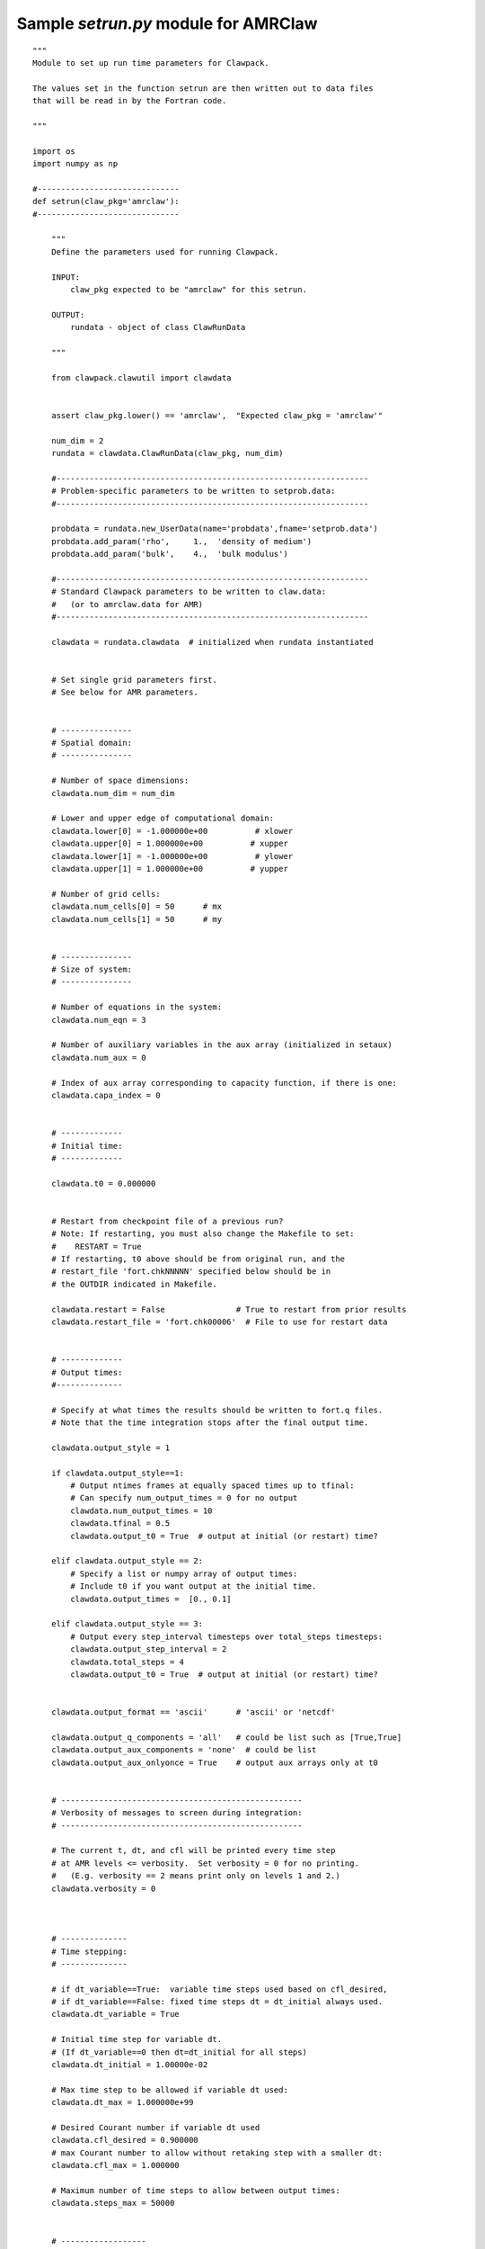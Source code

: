 

.. _setrun_amrclaw_sample:

*****************************************************************
Sample `setrun.py` module for AMRClaw
*****************************************************************

::

    """ 
    Module to set up run time parameters for Clawpack.

    The values set in the function setrun are then written out to data files
    that will be read in by the Fortran code.
        
    """ 

    import os
    import numpy as np

    #------------------------------
    def setrun(claw_pkg='amrclaw'):
    #------------------------------
        
        """ 
        Define the parameters used for running Clawpack.

        INPUT:
            claw_pkg expected to be "amrclaw" for this setrun.

        OUTPUT:
            rundata - object of class ClawRunData 
        
        """ 
        
        from clawpack.clawutil import clawdata 
        
        
        assert claw_pkg.lower() == 'amrclaw',  "Expected claw_pkg = 'amrclaw'"

        num_dim = 2
        rundata = clawdata.ClawRunData(claw_pkg, num_dim)

        #------------------------------------------------------------------
        # Problem-specific parameters to be written to setprob.data:
        #------------------------------------------------------------------

        probdata = rundata.new_UserData(name='probdata',fname='setprob.data')
        probdata.add_param('rho',     1.,  'density of medium')
        probdata.add_param('bulk',    4.,  'bulk modulus')
        
        #------------------------------------------------------------------
        # Standard Clawpack parameters to be written to claw.data:
        #   (or to amrclaw.data for AMR)
        #------------------------------------------------------------------

        clawdata = rundata.clawdata  # initialized when rundata instantiated


        # Set single grid parameters first.
        # See below for AMR parameters.


        # ---------------
        # Spatial domain:
        # ---------------

        # Number of space dimensions:
        clawdata.num_dim = num_dim
        
        # Lower and upper edge of computational domain:
        clawdata.lower[0] = -1.000000e+00          # xlower
        clawdata.upper[0] = 1.000000e+00          # xupper
        clawdata.lower[1] = -1.000000e+00          # ylower
        clawdata.upper[1] = 1.000000e+00          # yupper
        
        # Number of grid cells:
        clawdata.num_cells[0] = 50      # mx
        clawdata.num_cells[1] = 50      # my
        

        # ---------------
        # Size of system:
        # ---------------

        # Number of equations in the system:
        clawdata.num_eqn = 3

        # Number of auxiliary variables in the aux array (initialized in setaux)
        clawdata.num_aux = 0
        
        # Index of aux array corresponding to capacity function, if there is one:
        clawdata.capa_index = 0
        
        
        # -------------
        # Initial time:
        # -------------

        clawdata.t0 = 0.000000
        

        # Restart from checkpoint file of a previous run?
        # Note: If restarting, you must also change the Makefile to set:
        #    RESTART = True
        # If restarting, t0 above should be from original run, and the
        # restart_file 'fort.chkNNNNN' specified below should be in 
        # the OUTDIR indicated in Makefile.

        clawdata.restart = False               # True to restart from prior results
        clawdata.restart_file = 'fort.chk00006'  # File to use for restart data
        
        
        # -------------
        # Output times:
        #--------------

        # Specify at what times the results should be written to fort.q files.
        # Note that the time integration stops after the final output time.
     
        clawdata.output_style = 1
     
        if clawdata.output_style==1:
            # Output ntimes frames at equally spaced times up to tfinal:
            # Can specify num_output_times = 0 for no output
            clawdata.num_output_times = 10
            clawdata.tfinal = 0.5
            clawdata.output_t0 = True  # output at initial (or restart) time?
            
        elif clawdata.output_style == 2:
            # Specify a list or numpy array of output times:
            # Include t0 if you want output at the initial time.
            clawdata.output_times =  [0., 0.1]
     
        elif clawdata.output_style == 3:
            # Output every step_interval timesteps over total_steps timesteps:
            clawdata.output_step_interval = 2
            clawdata.total_steps = 4
            clawdata.output_t0 = True  # output at initial (or restart) time?
            

        clawdata.output_format == 'ascii'      # 'ascii' or 'netcdf' 

        clawdata.output_q_components = 'all'   # could be list such as [True,True]
        clawdata.output_aux_components = 'none'  # could be list
        clawdata.output_aux_onlyonce = True    # output aux arrays only at t0
        

        # ---------------------------------------------------
        # Verbosity of messages to screen during integration:  
        # ---------------------------------------------------

        # The current t, dt, and cfl will be printed every time step
        # at AMR levels <= verbosity.  Set verbosity = 0 for no printing.
        #   (E.g. verbosity == 2 means print only on levels 1 and 2.)
        clawdata.verbosity = 0
        
        

        # --------------
        # Time stepping:
        # --------------

        # if dt_variable==True:  variable time steps used based on cfl_desired,
        # if dt_variable==False: fixed time steps dt = dt_initial always used.
        clawdata.dt_variable = True
        
        # Initial time step for variable dt.  
        # (If dt_variable==0 then dt=dt_initial for all steps)
        clawdata.dt_initial = 1.00000e-02
        
        # Max time step to be allowed if variable dt used:
        clawdata.dt_max = 1.000000e+99
        
        # Desired Courant number if variable dt used 
        clawdata.cfl_desired = 0.900000
        # max Courant number to allow without retaking step with a smaller dt:
        clawdata.cfl_max = 1.000000
        
        # Maximum number of time steps to allow between output times:
        clawdata.steps_max = 50000


        # ------------------
        # Method to be used:
        # ------------------

        # Order of accuracy:  1 => Godunov,  2 => Lax-Wendroff plus limiters
        clawdata.order = 2
        
        # Use dimensional splitting? (not yet available for AMR)
        clawdata.dimensional_split = 'unsplit'
        
        # For unsplit method, transverse_waves can be 
        #  0 or 'none'      ==> donor cell (only normal solver used)
        #  1 or 'increment' ==> corner transport of waves
        #  2 or 'all'       ==> corner transport of 2nd order corrections too
        clawdata.transverse_waves = 2
        
        
        # Number of waves in the Riemann solution:
        clawdata.num_waves = 2
        
        # List of limiters to use for each wave family:  
        # Required:  len(limiter) == num_waves
        # Some options:
        #   0 or 'none'     ==> no limiter (Lax-Wendroff)
        #   1 or 'minmod'   ==> minmod
        #   2 or 'superbee' ==> superbee
        #   3 or 'mc'       ==> MC limiter
        #   4 or 'vanleer'  ==> van Leer
        clawdata.limiter = ['mc','mc']
        
        clawdata.use_fwaves = False    # True ==> use f-wave version of algorithms
        
        # Source terms splitting:
        #   src_split == 0 or 'none'    ==> no source term (src routine never called)
        #   src_split == 1 or 'godunov' ==> Godunov (1st order) splitting used, 
        #   src_split == 2 or 'strang'  ==> Strang (2nd order) splitting used,  not recommended.
        clawdata.source_split = 0
        
        
        # --------------------
        # Boundary conditions:
        # --------------------

        # Number of ghost cells (usually 2)
        clawdata.num_ghost = 2
        
        # Choice of BCs at xlower and xupper:
        #   0 or 'user'     => user specified (must modify bcNamr.f to use this option)
        #   1 or 'extrap'   => extrapolation (non-reflecting outflow)
        #   2 or 'periodic' => periodic (must specify this at both boundaries)
        #   3 or 'wall'     => solid wall for systems where q(2) is normal velocity
        
        clawdata.bc_lower[0] = 'extrap'   # at xlower
        clawdata.bc_upper[0] = 'extrap'   # at xupper

        clawdata.bc_lower[1] = 'extrap'   # at ylower
        clawdata.bc_upper[1] = 'extrap'   # at yupper
                             

        # ---------------
        # Gauges:
        # ---------------
        #clawdata.gauges = []
        # for gauges append lines of the form  [gaugeno, x, y, t1, t2]

        

        # ---------------
        # AMR parameters:
        # ---------------


        # max number of refinement levels:
        clawdata.amr_levels_max = 3

        # List of refinement ratios at each level (length at least amr_level_max-1)
        clawdata.refinement_ratios_x = [2, 2]
        clawdata.refinement_ratios_y = [2, 2]
        clawdata.refinement_ratios_t = [2, 2]


        # Specify type of each aux variable in clawdata.auxtype.
        # This must be a list of length num_aux, each element of which is one of:
        #   'center',  'capacity', 'xleft', or 'yleft'  (see documentation).
        clawdata.aux_type = []


        # Flag for refinement based on Richardson error estimater:
        clawdata.flag_richardson = False    # use Richardson?
        clawdata.flag_richardson_tol = 1.000000e+00  # Richardson tolerance
        
        # Flag for refinement using routine flag2refine:
        clawdata.flag2refine = True      # use this?
        clawdata.flag2refine_tol = 0.2 # tolerance used in this routine
        # User can modify flag2refine to change the criterion for flagging.
        # Default: check maximum absolute difference of first component of q
        # between a cell and each of its neighbors.

        # steps to take on each level L between regriddings of level L+1:
        clawdata.regrid_interval = 2       

        # width of buffer zone around flagged points:
        # (typically the same as regrid_interval so waves don't escape):
        clawdata.regrid_buffer_width  = 2

        # clustering alg. cutoff for (# flagged pts) / (total # of cells refined)
        # (closer to 1.0 => more small grids may be needed to cover flagged cells)
        clawdata.clustering_cutoff = 0.7

        # print info about each regridding up to this level:
        clawdata.verbosity_regrid = 0      


        # ---------------
        # Regions:
        # ---------------
        #clawdata.regions = []
        # to specify regions of refinement append lines of the form
        #  [minlevel,maxlevel,t1,t2,x1,x2,y1,y2]


        # --------------
        # Checkpointing:
        # --------------

        # Specify when checkpoint files should be created that can be
        # used to restart a computation.

        clawdata.checkpt_style = 1

        if clawdata.checkpt_style == 0:
            # Do not checkpoint at all
            pass

        elif clawdata.checkpt_style == 1:
            # Checkpoint only at tfinal.
            pass

        elif clawdata.checkpt_style == 2:
            # Specify a list of checkpoint times.  
            clawdata.checkpt_times = [0.1,0.15]

        elif clawdata.checkpt_style == 3:
            # Checkpoint every checkpt_interval timesteps (on Level 1)
            # and at the final time.
            clawdata.checkpt_interval = 5


        #  ----- For developers ----- 
        # Toggle debugging print statements:
        clawdata.dprint = False      # print domain flags
        clawdata.eprint = False      # print err est flags
        clawdata.edebug = False      # even more err est flags
        clawdata.gprint = False      # grid bisection/clustering
        clawdata.nprint = False      # proper nesting output
        clawdata.pprint = False      # proj. of tagged points
        clawdata.rprint = False      # print regridding summary
        clawdata.sprint = False      # space/memory output
        clawdata.tprint = False      # time step reporting each level
        clawdata.uprint = False      # update/upbnd reporting
        
        return rundata

        # end of function setrun
        # ----------------------


    if __name__ == '__main__':
        # Set up run-time parameters and write all data files.
        import sys
        rundata = setrun(*sys.argv[1:])
        rundata.write()
        
